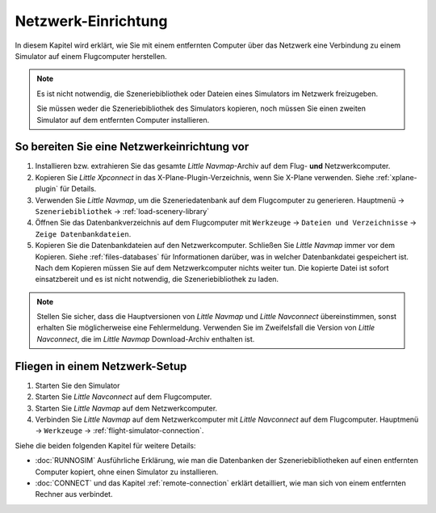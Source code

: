 Netzwerk-Einrichtung
------------------------------------

In diesem Kapitel wird erklärt, wie Sie mit einem entfernten Computer über das Netzwerk eine Verbindung zu einem Simulator auf einem Flugcomputer herstellen.

.. note::

    Es ist nicht notwendig, die Szeneriebibliothek oder Dateien eines Simulators im Netzwerk freizugeben.

    Sie müssen weder die Szeneriebibliothek des Simulators kopieren, noch müssen Sie einen zweiten Simulator auf dem entfernten Computer installieren.

So bereiten Sie eine Netzwerkeinrichtung vor
~~~~~~~~~~~~~~~~~~~~~~~~~~~~~~~~~~~~~~~~~~~~~~~~~~

#. Installieren bzw. extrahieren Sie das gesamte *Little Navmap*-Archiv auf dem Flug- **und** Netzwerkcomputer.
#. Kopieren Sie *Little Xpconnect* in das X-Plane-Plugin-Verzeichnis, wenn Sie X-Plane verwenden. Siehe :ref:`xplane-plugin` für Details.
#. Verwenden Sie *Little Navmap*, um die Szeneriedatenbank auf dem Flugcomputer zu generieren. Hauptmenü -> ``Szeneriebibliothek`` -> :ref:`load-scenery-library`
#. Öffnen Sie das Datenbankverzeichnis auf dem Flugcomputer mit ``Werkzeuge`` -> ``Dateien und Verzeichnisse`` -> ``Zeige Datenbankdateien``.
#. Kopieren Sie die Datenbankdateien auf den Netzwerkcomputer. Schließen Sie *Little Navmap* immer vor dem Kopieren. Siehe :ref:`files-databases` für Informationen darüber, was in welcher Datenbankdatei gespeichert ist.
   Nach dem Kopieren müssen Sie auf dem Netzwerkcomputer nichts weiter tun. Die kopierte Datei ist sofort einsatzbereit und es ist nicht notwendig, die Szeneriebibliothek zu laden.

.. note::

    Stellen Sie sicher, dass die Hauptversionen von *Little Navmap* und *Little Navconnect* übereinstimmen, sonst erhalten Sie möglicherweise eine Fehlermeldung.
    Verwenden Sie im Zweifelsfall die Version von *Little Navconnect*, die im *Little Navmap* Download-Archiv enthalten ist.

Fliegen in einem Netzwerk-Setup
~~~~~~~~~~~~~~~~~~~~~~~~~~~~~~~~~~~~~~~~~~~~~~~~~~

#. Starten Sie den Simulator
#. Starten Sie *Little Navconnect* auf dem Flugcomputer.
#. Starten Sie *Little Navmap* auf dem Netzwerkcomputer.
#. Verbinden Sie *Little Navmap* auf dem Netzwerkcomputer mit *Little Navconnect* auf dem Flugcomputer.
   Hauptmenü -> ``Werkzeuge`` -> :ref:`flight-simulator-connection`.

Siehe die beiden folgenden Kapitel für weitere Details:

- :doc:`RUNNOSIM` Ausführliche Erklärung, wie man die Datenbanken der Szeneriebibliotheken auf einen entfernten Computer kopiert, ohne einen Simulator zu installieren.
- :doc:`CONNECT` und das Kapitel :ref:`remote-connection` erklärt detailliert, wie man sich von einem entfernten Rechner aus verbindet.
